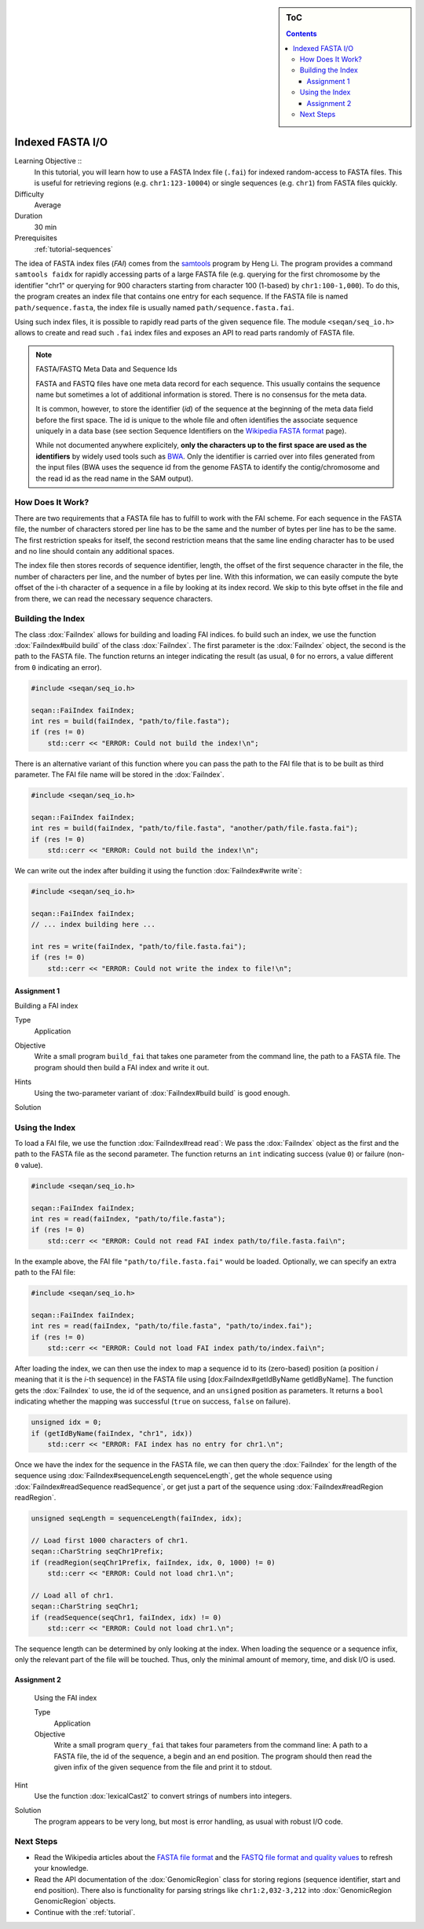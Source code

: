.. sidebar:: ToC

   .. contents::


.. _tutorial-indexed-fasta-io:

Indexed FASTA I/O
=================

Learning Objective ::
  In this tutorial, you will learn how to use a FASTA Index file (``.fai``) for indexed random-access to FASTA files.
  This is useful for retrieving regions (e.g. ``chr1:123-10004``) or single sequences (e.g. ``chr1``) from FASTA files quickly.

Difficulty
  Average

Duration
  30 min

Prerequisites
  :ref:`tutorial-sequences`

The idea of FASTA index files (*FAI*) comes from the `samtools <http://samtools.sourceforge.net/samtools.shtml>`_ program by Heng Li.
The program provides a command ``samtools faidx`` for rapidly accessing parts of a large FASTA file (e.g. querying for the first chromosome by the identifier "chr1" or querying for 900 characters starting from character 100 (1-based) by ``chr1:100-1,000``).
To do this, the program creates an index file that contains one entry for each sequence.
If the FASTA file is named ``path/sequence.fasta``, the index file is usually named ``path/sequence.fasta.fai``.

Using such index files, it is possible to rapidly read parts of the given sequence file.
The module ``<seqan/seq_io.h>`` allows to create and read such ``.fai`` index files and exposes an API to read parts randomly of FASTA file.

.. note::

    FASTA/FASTQ Meta Data and Sequence Ids

    FASTA and FASTQ files have one meta data record for each sequence.
    This usually contains the sequence name but sometimes a lot of additional information is stored.
    There is no consensus for the meta data.

    It is common, however, to store the identifier (*id*) of the sequence at the beginning of the meta data field before the first space.
    The id is unique to the whole file and often identifies the associate sequence uniquely in a data base (see section Sequence Identifiers on the `Wikipedia FASTA format <http://en.wikipedia.org/wiki/FASTA_format>`_ page).

    While not documented anywhere explicitely, **only the characters up to the first space are used as the identifiers** by widely used tools such as `BWA <http://bio-bwa.sourceforge.net/>`_.
    Only the identifier is carried over into files generated from the input files (BWA uses the sequence id from the genome FASTA to identify the contig/chromosome and the read id as the read name in the SAM output).

How Does It Work?
-----------------

There are two requirements that a FASTA file has to fulfill to work with the FAI scheme.
For each sequence in the FASTA file, the number of characters stored per line has to be the same and the number of bytes per line has to be the same.
The first restriction speaks for itself, the second restriction means that the same line ending character has to be used and no line should contain any additional spaces.

The index file then stores records of sequence identifier, length, the offset of the first sequence character in the file, the number of characters per line, and the number of bytes per line.
With this information, we can easily compute the byte offset of the i-th character of a sequence in a file by looking at its index record.
We skip to this byte offset in the file and from there, we can read the necessary sequence characters.

Building the Index
------------------

The class :dox:`FaiIndex` allows for building and loading FAI indices.
fo build such an index, we use the function :dox:`FaiIndex#build build` of the class :dox:`FaiIndex`.
The first parameter is the :dox:`FaiIndex` object, the second is the path to the FASTA file.
The function returns an integer indicating the result (as usual, ``0`` for no errors, a value different from ``0`` indicating an error).

.. code-block:: cpp

   #include <seqan/seq_io.h>

   seqan::FaiIndex faiIndex;
   int res = build(faiIndex, "path/to/file.fasta");
   if (res != 0)
       std::cerr << "ERROR: Could not build the index!\n";

There is an alternative variant of this function where you can pass the path to the FAI file that is to be built as third parameter.
The FAI file name will be stored in the :dox:`FaiIndex`.

.. code-block:: cpp

   #include <seqan/seq_io.h>

   seqan::FaiIndex faiIndex;
   int res = build(faiIndex, "path/to/file.fasta", "another/path/file.fasta.fai");
   if (res != 0)
       std::cerr << "ERROR: Could not build the index!\n";

We can write out the index after building it using the function :dox:`FaiIndex#write write`:

.. code-block:: cpp

   #include <seqan/seq_io.h>

   seqan::FaiIndex faiIndex;
   // ... index building here ...

   int res = write(faiIndex, "path/to/file.fasta.fai");
   if (res != 0)
       std::cerr << "ERROR: Could not write the index to file!\n";

Assignment 1
""""""""""""

.. container:: assignment

   Building a FAI index

   Type
     Application

   Objective
      Write a small program ``build_fai`` that takes one parameter from the command line, the path to a FASTA file.
      The program should then build a FAI index and write it out.

   Hints
     .. container:: foldable

	Using the two-parameter variant of :dox:`FaiIndex#build build` is good enough.

   Solution
     .. container:: foldable

        .. includefrags:: extras/demos/tutorial/indexed_fasta_io/solution1.cpp

Using the Index
---------------

To load a FAI file, we use the function :dox:`FaiIndex#read read`: We
pass the :dox:`FaiIndex` object as the first and the path to the
FASTA file as the second parameter. The function returns an ``int``
indicating success (value ``0``) or failure (non-``0`` value).

.. code-block:: cpp

   #include <seqan/seq_io.h>

   seqan::FaiIndex faiIndex;
   int res = read(faiIndex, "path/to/file.fasta");
   if (res != 0)
       std::cerr << "ERROR: Could not read FAI index path/to/file.fasta.fai\n";

In the example above, the FAI file ``"path/to/file.fasta.fai"`` would be
loaded. Optionally, we can specify an extra path to the FAI file:

.. code-block:: cpp

   #include <seqan/seq_io.h>

   seqan::FaiIndex faiIndex;
   int res = read(faiIndex, "path/to/file.fasta", "path/to/index.fai");
   if (res != 0)
       std::cerr << "ERROR: Could not load FAI index path/to/index.fai\n";

After loading the index, we can then use the index to map a sequence id to its (zero-based) position (a position *i* meaning that it is the *i*-th sequence) in the FASTA file using [dox:FaiIndex#getIdByName getIdByName].
The function gets the :dox:`FaiIndex` to use, the id of the sequence, and an ``unsigned`` position as parameters.
It returns a ``bool`` indicating whether the mapping was successful (``true`` on success, ``false`` on failure).

.. code-block:: cpp

   unsigned idx = 0;
   if (getIdByName(faiIndex, "chr1", idx))
       std::cerr << "ERROR: FAI index has no entry for chr1.\n";

Once we have the index for the sequence in the FASTA file, we can then query the :dox:`FaiIndex` for the length of the sequence using :dox:`FaiIndex#sequenceLength sequenceLength`, get the whole sequence using :dox:`FaiIndex#readSequence readSequence`, or get just a part of the sequence using :dox:`FaiIndex#readRegion readRegion`.

.. code-block:: cpp

   unsigned seqLength = sequenceLength(faiIndex, idx);

   // Load first 1000 characters of chr1.
   seqan::CharString seqChr1Prefix;
   if (readRegion(seqChr1Prefix, faiIndex, idx, 0, 1000) != 0)
       std::cerr << "ERROR: Could not load chr1.\n";

   // Load all of chr1.
   seqan::CharString seqChr1;
   if (readSequence(seqChr1, faiIndex, idx) != 0)
       std::cerr << "ERROR: Could not load chr1.\n";

The sequence length can be determined by only looking at the index.
When loading the sequence or a sequence infix, only the relevant part of the file will be touched.
Thus, only the minimal amount of memory, time, and disk I/O is used.

Assignment 2
""""""""""""

.. container:: assignment

   Using the FAI index

   Type
     Application

   Objective
     Write a small program ``query_fai`` that takes four parameters from the command line:
     A path to a FASTA file, the id of the sequence, a begin and an end position.
     The program should then read the given infix of the given sequence from the file and print it to stdout.

  Hint
    .. container:: foldable

       Use the function :dox:`lexicalCast2` to convert strings of numbers into integers.

  Solution
    .. container:: foldable

       The program appears to be very long, but most is error handling, as usual with robust I/O code.

       .. includefrags:: extras/demos/tutorial/indexed_fasta_io/solution2.cpp


Next Steps
----------

* Read the Wikipedia articles about the `FASTA file format <http://en.wikipedia.org/wiki/FASTA_format>`_ and the `FASTQ file format and quality values <http://en.wikipedia.org/wiki/FASTQ_format>`_ to refresh your knowledge.
* Read the API documentation of the :dox:`GenomicRegion` class for storing regions (sequence identifier, start and end position).
  There also is functionality for parsing strings like ``chr1:2,032-3,212`` into :dox:`GenomicRegion GenomicRegion` objects.
* Continue with the :ref:`tutorial`.
